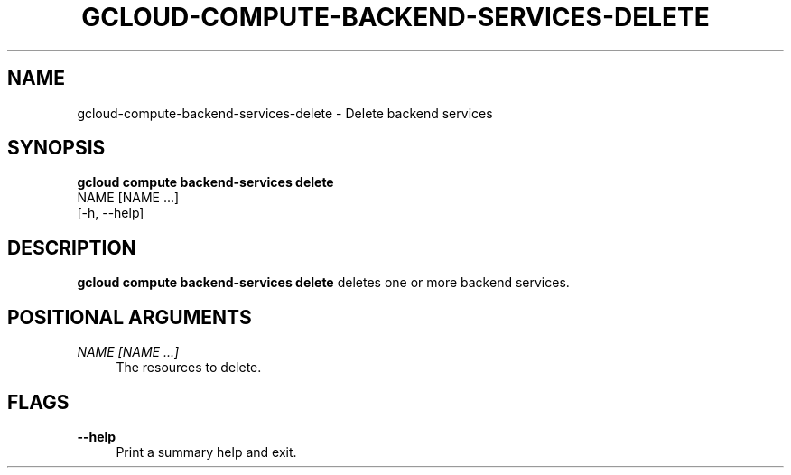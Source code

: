 '\" t
.TH "GCLOUD\-COMPUTE\-BACKEND\-SERVICES\-DELETE" "1"
.ie \n(.g .ds Aq \(aq
.el       .ds Aq '
.nh
.ad l
.SH "NAME"
gcloud-compute-backend-services-delete \- Delete backend services
.SH "SYNOPSIS"
.sp
.nf
\fBgcloud compute backend\-services delete\fR
  NAME [NAME \&...]
  [\-h, \-\-help]
.fi
.SH "DESCRIPTION"
.sp
\fBgcloud compute backend\-services delete\fR deletes one or more backend services\&.
.SH "POSITIONAL ARGUMENTS"
.PP
\fINAME [NAME \&...]\fR
.RS 4
The resources to delete\&.
.RE
.SH "FLAGS"
.PP
\fB\-\-help\fR
.RS 4
Print a summary help and exit\&.
.RE
